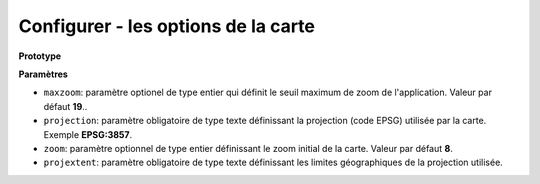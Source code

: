 .. Authors : 
.. mviewer team

.. _configmap:

Configurer - les options de la carte
=====================================


**Prototype**

.. code-block:: xml
       :linenos:
	
	   <mapoptions 
            maxzoom="" 
            projection=""
            center=""
            zoom=""
            projextent="" />


**Paramètres**

* ``maxzoom``: paramètre optionel de type entier qui définit le seuil maximum de zoom de l'application. Valeur par défaut **19**..
* ``projection``: paramètre obligatoire de type texte définissant la projection (code EPSG) utilisée par la carte. Exemple **EPSG:3857**.
* ``zoom``: paramètre optionnel de type entier définissant le zoom initial de la carte. Valeur par défaut **8**.
* ``projextent``: paramètre obligatoire de type texte définissant les limites géographiques de la projection utilisée.

